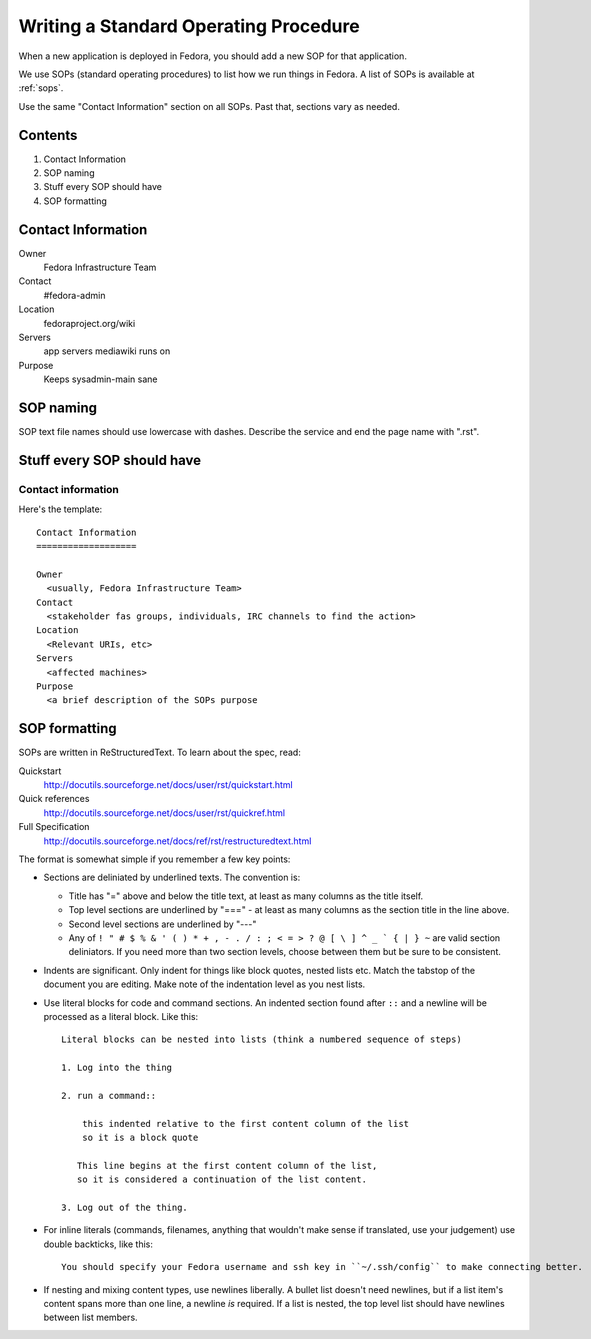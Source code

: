 .. title: Standard Operating Procedures

.. _writing-an-sop:

Writing a Standard Operating Procedure
======================================

When a new application is deployed in Fedora, you should add a new SOP
for that application.

We use SOPs (standard operating procedures) to list how we run things in
Fedora. A list of SOPs is available at :ref:`sops`.

Use the same "Contact Information" section on all SOPs. Past that,
sections vary as needed.

Contents
--------

1. Contact Information
2. SOP naming
3. Stuff every SOP should have
4. SOP formatting

Contact Information
-------------------

Owner
	 Fedora Infrastructure Team
Contact
	 #fedora-admin
Location
	 fedoraproject.org/wiki
Servers
	 app servers mediawiki runs on
Purpose
	 Keeps sysadmin-main sane

SOP naming
----------
SOP text file names should use lowercase with dashes.
Describe the service and end the page name with ".rst".

Stuff every SOP should have
---------------------------

Contact information
^^^^^^^^^^^^^^^^^^^

Here's the template::

  Contact Information
  ===================

  Owner
    <usually, Fedora Infrastructure Team>
  Contact
    <stakeholder fas groups, individuals, IRC channels to find the action>
  Location
    <Relevant URIs, etc>
  Servers
    <affected machines>
  Purpose
    <a brief description of the SOPs purpose

SOP formatting
--------------

SOPs are written in ReStructuredText. To learn about the spec, read:

Quickstart
  http://docutils.sourceforge.net/docs/user/rst/quickstart.html
Quick references
  http://docutils.sourceforge.net/docs/user/rst/quickref.html
Full Specification
  http://docutils.sourceforge.net/docs/ref/rst/restructuredtext.html

The format is somewhat simple if you remember a few key points:

- Sections are deliniated by underlined texts.  The convention is:
  
  - Title has "=" above and below the title text, at least as many columns as the title itself.
  
  - Top level sections are underlined by "===" - at least as many columns as the section title in the line above.
  
  - Second level sections are underlined by "---"

  - Any of ``! " # $ % & ' ( ) * + , - . / : ; < = > ? @ [ \ ] ^ _ ` { | } ~`` are valid section deliniators.  
    If you need more than two section levels, choose between them but be sure to be consistent.

- Indents are significant.  Only indent for things like block quotes, nested lists etc. 
  Match the tabstop of the document you are editing.  Make note of the indentation level as 
  you nest lists.

- Use literal blocks for code and command sections. An indented section found after ``::`` and a newline will be processed as a literal block. Like this::
    
    Literal blocks can be nested into lists (think a numbered sequence of steps)

    1. Log into the thing
    
    2. run a command::

        this indented relative to the first content column of the list
        so it is a block quote

       This line begins at the first content column of the list,
       so it is considered a continuation of the list content.

    3. Log out of the thing.

- For inline literals (commands, filenames, anything that wouldn't make sense if translated, use your judgement) use double backticks, like this::

    You should specify your Fedora username and ssh key in ``~/.ssh/config`` to make connecting better.

- If nesting and mixing content types, use newlines liberally.  
  A bullet list doesn't need newlines, but if a list item's content spans more than one line, a newline *is* required.
  If a list is nested, the top level list should have newlines between list members.
    
